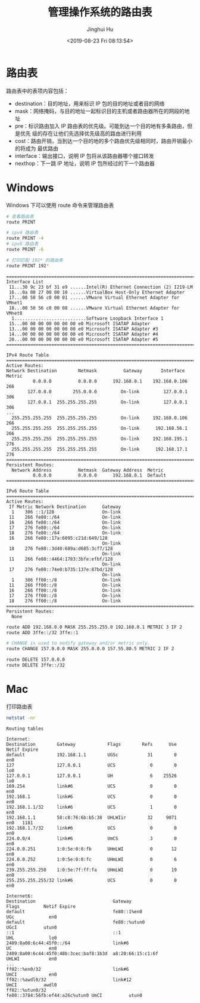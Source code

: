 #+TITLE: 管理操作系统的路由表
#+AUTHOR: Jinghui Hu
#+EMAIL: hujinghui@buaa.edu.cn
#+DATE: <2019-08-23 Fri 08:13:54>
#+HTML_LINK_UP: ../readme.html
#+HTML_LINK_HOME: ../index.html
#+TAGS: routing-table route


* 路由表

  路由表中的表项内容包括：
  - destination：目的地址，用来标识 IP 包的目的地址或者目的网络
  - mask：网络掩码，与目的地址一起标识目的主机或者路由器所在的网段的地址
  - pre：标识路由加入 IP 路由表的优先级。可能到达一个目的地有多条路由，但是优先
    级的存在让他们先选择优先级高的路由进行利用
  - cost：路由开销，当到达一个目的地的多个路由优先级相同时，路由开销最小的将成为
    最优路由
  - interface：输出接口，说明 IP 包将从该路由器哪个接口转发
  - nexthop：下一跳 IP 地址，说明 IP 包所经过的下一个路由器

* Windows
  Windows 下可以使用 route 命令来管理路由表
  #+BEGIN_SRC sh
    # 查看路由表
    route PRINT

    # ipv4 路由表
    route PRINT -4
    # ipv6 路由表
    route PRINT -6

    # 打印匹配 192* 的路由表
    route PRINT 192*
  #+END_SRC

  #+BEGIN_SRC text
    ===========================================================================
    Interface List
     11...30 9c 23 bf 31 e9 ......Intel(R) Ethernet Connection (2) I219-LM
     16...0a 00 27 00 00 10 ......VirtualBox Host-Only Ethernet Adapter
     17...00 50 56 c0 00 01 ......VMware Virtual Ethernet Adapter for VMnet1
     18...00 50 56 c0 00 08 ......VMware Virtual Ethernet Adapter for VMnet8
      1...........................Software Loopback Interface 1
     15...00 00 00 00 00 00 00 e0 Microsoft ISATAP Adapter
     13...00 00 00 00 00 00 00 e0 Microsoft ISATAP Adapter #3
     14...00 00 00 00 00 00 00 e0 Microsoft ISATAP Adapter #4
     20...00 00 00 00 00 00 00 e0 Microsoft ISATAP Adapter #5
    ===========================================================================

    IPv4 Route Table
    ===========================================================================
    Active Routes:
    Network Destination        Netmask          Gateway       Interface  Metric
              0.0.0.0          0.0.0.0      192.168.0.1    192.168.0.106    266
            127.0.0.0        255.0.0.0         On-link         127.0.0.1    306
            127.0.0.1  255.255.255.255         On-link         127.0.0.1    306
    ...
      255.255.255.255  255.255.255.255         On-link     192.168.0.106    266
      255.255.255.255  255.255.255.255         On-link      192.168.56.1    266
      255.255.255.255  255.255.255.255         On-link     192.168.195.1    276
      255.255.255.255  255.255.255.255         On-link      192.168.17.1    276
    ===========================================================================
    Persistent Routes:
      Network Address          Netmask  Gateway Address  Metric
              0.0.0.0          0.0.0.0      192.168.0.1  Default
    ===========================================================================

    IPv6 Route Table
    ===========================================================================
    Active Routes:
     If Metric Network Destination      Gateway
      1    306 ::1/128                  On-link
     11    266 fe80::/64                On-link
     16    266 fe80::/64                On-link
     17    276 fe80::/64                On-link
     18    276 fe80::/64                On-link
     16    266 fe80::17a:6095:c21d:649/128
                                        On-link
     18    276 fe80::3d40:689a:d685:3cf7/128
                                        On-link
     11    266 fe80::4464:1783:3bfe:efbf/128
                                        On-link
     17    276 fe80::74e0:b735:137e:87bd/128
                                        On-link
      1    306 ff00::/8                 On-link
     11    266 ff00::/8                 On-link
     16    266 ff00::/8                 On-link
     17    276 ff00::/8                 On-link
     18    276 ff00::/8                 On-link
    ===========================================================================
    Persistent Routes:
      None
  #+END_SRC

  #+BEGIN_SRC sh
    route ADD 192.168.0.0 MASK 255.255.255.0 192.168.0.1 METRIC 3 IF 2
    route ADD 3ffe::/32 3ffe::1

    # CHANGE is used to modify gateway and/or metric only.
    route CHANGE 157.0.0.0 MASK 255.0.0.0 157.55.80.5 METRIC 2 IF 2

    route DELETE 157.0.0.0
    route DELETE 3ffe::/32
  #+END_SRC

* Mac
  打印路由表
  #+BEGIN_SRC sh
    netstat -nr
  #+END_SRC

  #+BEGIN_SRC text
    Routing tables

    Internet:
    Destination        Gateway            Flags        Refs      Use   Netif Expire
    default            192.168.1.1        UGSc           31        0     en0
    127                127.0.0.1          UCS             0        0     lo0
    127.0.0.1          127.0.0.1          UH              6    25526     lo0
    169.254            link#6             UCS             0        0     en0
    192.168.1          link#6             UCS             0        0     en0
    192.168.1.1/32     link#6             UCS             1        0     en0
    192.168.1.1        58:c8:76:6b:b5:38  UHLWIir        32     9071     en0   1181
    192.168.1.7/32     link#6             UCS             0        0     en0
    224.0.0/4          link#6             UmCS            3        0     en0
    224.0.0.251        1:0:5e:0:0:fb      UHmLWI          0       12     en0
    224.0.0.252        1:0:5e:0:0:fc      UHmLWI          0        6     en0
    239.255.255.250    1:0:5e:7f:ff:fa    UHmLWI          0       19     en0
    255.255.255.255/32 link#6             UCS             0        0     en0

    Internet6:
    Destination                             Gateway                         Flags         Netif Expire
    default                                 fe80::1%en0                     UGc             en0
    default                                 fe80::%utun0                    UGcI          utun0
    ::1                                     ::1                             UHL             lo0
    2409:8a00:6c44:45f0::/64                link#6                          UC              en0
    2409:8a00:6c44:45f0:48b:3cec:baf8:1b3d  a8:20:66:15:c1:6f               UHLWI           en0
    ...
    ff02::%en0/32                           link#6                          UmCI            en0
    ff02::%awdl0/32                         link#12                         UmCI          awdl0
    ff02::%utun0/32                         fe80::3784:56fb:ef44:a26c%utun0 UmCI          utun0
  #+END_SRC
